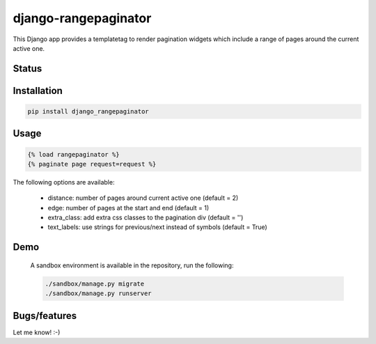 =====================
django-rangepaginator
=====================

This Django app provides a templatetag to render pagination widgets which include a range of pages around the current active one.

.. image:: docs/_static/example.png?stop-caching-me

Status
======
.. image:: https://travis-ci.org/mvantellingen/django-rangepaginator.svg?branch=master
    :target: https://travis-ci.org/mvantellingen/django-rangepaginator

.. image:: http://codecov.io/github/mvantellingen/django-rangepaginator/coverage.svg?branch=master 
    :target: http://codecov.io/github/mvantellingen/django-rangepaginator?branch=master
    
.. image:: https://img.shields.io/pypi/v/django-rangepaginator.svg
    :target: https://pypi.python.org/pypi/django-rangepaginator/




Installation
============

.. code-block:: shell

   pip install django_rangepaginator
   
Usage
=====

.. code-block:: django

    {% load rangepaginator %}
    {% paginate page request=request %}

The following options are available:

 - distance: number of pages around current active one (default = 2)
 - edge: number of pages at the start and end (default = 1)
 - extra_class: add extra css classes to the pagination div (default = '')
 - text_labels: use strings for previous/next instead of symbols (default = True)
 
Demo
====
 
 A sandbox environment is available in the repository, run the following:
 
 .. code-block:: shell
   
    ./sandbox/manage.py migrate
    ./sandbox/manage.py runserver

Bugs/features
=============

Let me know! :-)
    
   
